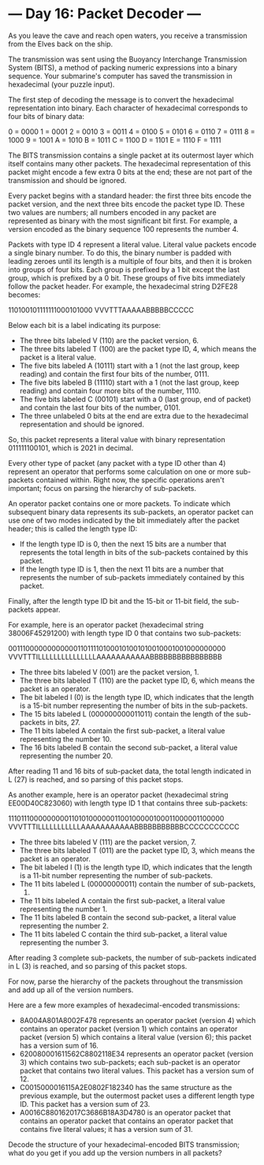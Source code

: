 * --- Day 16: Packet Decoder ---

   As you leave the cave and reach open waters, you receive a transmission
   from the Elves back on the ship.

   The transmission was sent using the Buoyancy Interchange Transmission
   System (BITS), a method of packing numeric expressions into a binary
   sequence. Your submarine's computer has saved the transmission in
   hexadecimal (your puzzle input).

   The first step of decoding the message is to convert the hexadecimal
   representation into binary. Each character of hexadecimal corresponds to
   four bits of binary data:

 0 = 0000
 1 = 0001
 2 = 0010
 3 = 0011
 4 = 0100
 5 = 0101
 6 = 0110
 7 = 0111
 8 = 1000
 9 = 1001
 A = 1010
 B = 1011
 C = 1100
 D = 1101
 E = 1110
 F = 1111

   The BITS transmission contains a single packet at its outermost layer
   which itself contains many other packets. The hexadecimal representation
   of this packet might encode a few extra 0 bits at the end; these are not
   part of the transmission and should be ignored.

   Every packet begins with a standard header: the first three bits encode
   the packet version, and the next three bits encode the packet type ID.
   These two values are numbers; all numbers encoded in any packet are
   represented as binary with the most significant bit first. For example, a
   version encoded as the binary sequence 100 represents the number 4.

   Packets with type ID 4 represent a literal value. Literal value packets
   encode a single binary number. To do this, the binary number is padded
   with leading zeroes until its length is a multiple of four bits, and then
   it is broken into groups of four bits. Each group is prefixed by a 1 bit
   except the last group, which is prefixed by a 0 bit. These groups of five
   bits immediately follow the packet header. For example, the hexadecimal
   string D2FE28 becomes:

 110100101111111000101000
 VVVTTTAAAAABBBBBCCCCC

   Below each bit is a label indicating its purpose:

     * The three bits labeled V (110) are the packet version, 6.
     * The three bits labeled T (100) are the packet type ID, 4, which means
       the packet is a literal value.
     * The five bits labeled A (10111) start with a 1 (not the last group,
       keep reading) and contain the first four bits of the number, 0111.
     * The five bits labeled B (11110) start with a 1 (not the last group,
       keep reading) and contain four more bits of the number, 1110.
     * The five bits labeled C (00101) start with a 0 (last group, end of
       packet) and contain the last four bits of the number, 0101.
     * The three unlabeled 0 bits at the end are extra due to the hexadecimal
       representation and should be ignored.

   So, this packet represents a literal value with binary representation
   011111100101, which is 2021 in decimal.

   Every other type of packet (any packet with a type ID other than 4)
   represent an operator that performs some calculation on one or more
   sub-packets contained within. Right now, the specific operations aren't
   important; focus on parsing the hierarchy of sub-packets.

   An operator packet contains one or more packets. To indicate which
   subsequent binary data represents its sub-packets, an operator packet can
   use one of two modes indicated by the bit immediately after the packet
   header; this is called the length type ID:

     * If the length type ID is 0, then the next 15 bits are a number that
       represents the total length in bits of the sub-packets contained by
       this packet.
     * If the length type ID is 1, then the next 11 bits are a number that
       represents the number of sub-packets immediately contained by this
       packet.

   Finally, after the length type ID bit and the 15-bit or 11-bit field, the
   sub-packets appear.

   For example, here is an operator packet (hexadecimal string
   38006F45291200) with length type ID 0 that contains two sub-packets:

 00111000000000000110111101000101001010010001001000000000
 VVVTTTILLLLLLLLLLLLLLLAAAAAAAAAAABBBBBBBBBBBBBBBB

     * The three bits labeled V (001) are the packet version, 1.
     * The three bits labeled T (110) are the packet type ID, 6, which means
       the packet is an operator.
     * The bit labeled I (0) is the length type ID, which indicates that the
       length is a 15-bit number representing the number of bits in the
       sub-packets.
     * The 15 bits labeled L (000000000011011) contain the length of the
       sub-packets in bits, 27.
     * The 11 bits labeled A contain the first sub-packet, a literal value
       representing the number 10.
     * The 16 bits labeled B contain the second sub-packet, a literal value
       representing the number 20.

   After reading 11 and 16 bits of sub-packet data, the total length
   indicated in L (27) is reached, and so parsing of this packet stops.

   As another example, here is an operator packet (hexadecimal string
   EE00D40C823060) with length type ID 1 that contains three sub-packets:

 11101110000000001101010000001100100000100011000001100000
 VVVTTTILLLLLLLLLLLAAAAAAAAAAABBBBBBBBBBBCCCCCCCCCCC

     * The three bits labeled V (111) are the packet version, 7.
     * The three bits labeled T (011) are the packet type ID, 3, which means
       the packet is an operator.
     * The bit labeled I (1) is the length type ID, which indicates that the
       length is a 11-bit number representing the number of sub-packets.
     * The 11 bits labeled L (00000000011) contain the number of sub-packets,
       3.
     * The 11 bits labeled A contain the first sub-packet, a literal value
       representing the number 1.
     * The 11 bits labeled B contain the second sub-packet, a literal value
       representing the number 2.
     * The 11 bits labeled C contain the third sub-packet, a literal value
       representing the number 3.

   After reading 3 complete sub-packets, the number of sub-packets indicated
   in L (3) is reached, and so parsing of this packet stops.

   For now, parse the hierarchy of the packets throughout the transmission
   and add up all of the version numbers.

   Here are a few more examples of hexadecimal-encoded transmissions:

     * 8A004A801A8002F478 represents an operator packet (version 4) which
       contains an operator packet (version 1) which contains an operator
       packet (version 5) which contains a literal value (version 6); this
       packet has a version sum of 16.
     * 620080001611562C8802118E34 represents an operator packet (version 3)
       which contains two sub-packets; each sub-packet is an operator packet
       that contains two literal values. This packet has a version sum of 12.
     * C0015000016115A2E0802F182340 has the same structure as the previous
       example, but the outermost packet uses a different length type ID.
       This packet has a version sum of 23.
     * A0016C880162017C3686B18A3D4780 is an operator packet that contains an
       operator packet that contains an operator packet that contains five
       literal values; it has a version sum of 31.

   Decode the structure of your hexadecimal-encoded BITS transmission; what
   do you get if you add up the version numbers in all packets?


